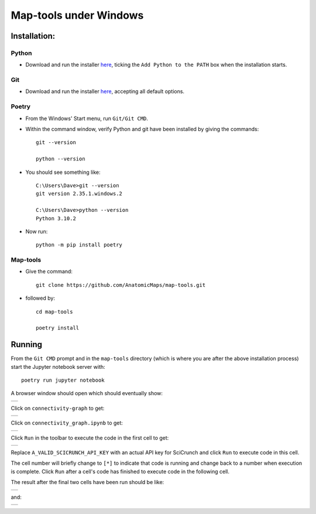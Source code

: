 =======================
Map-tools under Windows
=======================

Installation:
=============

Python
------

- Download and run the installer `here <https://www.python.org/ftp/python/3.10.2/python-3.10.2-amd64.exe>`_, ticking the ``Add Python to the PATH`` box when the installation starts.

Git
---

- Download and run the installer `here <https://github.com/git-for-windows/git/releases/download/v2.35.1.windows.2/Git-2.35.1.2-64-bit.exe>`_, accepting all default options.

Poetry
------

- From the Windows' Start menu, run ``Git/Git CMD``.

- Within the command window, verify Python and git have been installed by giving the commands::

   git --version

   python --version

- You should see something like::

   C:\Users\Dave>git --version
   git version 2.35.1.windows.2

   C:\Users\Dave>python --version
   Python 3.10.2

- Now run::

   python -m pip install poetry

Map-tools
---------

- Give the command::

   git clone https://github.com/AnatomicMaps/map-tools.git

- followed by::

   cd map-tools

   poetry install

Running
=======

From the ``Git CMD`` prompt and in the ``map-tools`` directory (which is where you are after the above installation process) start the Jupyter notebook server with::

   poetry run jupyter notebook

A browser window should open which should eventually show:

.. list-table::
   :widths: 100
   :header-rows: 0

   * - .. image:: images/jupyter_1.png

Click on ``connectivity-graph`` to get:

.. list-table::
   :widths: 100
   :header-rows: 0

   * - .. image:: images/jupyter_2.png

Click on ``connectivity_graph.ipynb`` to get:

.. list-table::
   :widths: 100
   :header-rows: 0

   * - .. image:: images/jupyter_3.png

Click ``Run`` in the toolbar to execute the code in the first cell to get:

.. list-table::
   :widths: 100
   :header-rows: 0

   * - .. image:: images/jupyter_4.png

Replace ``A_VALID_SCICRUNCH_API_KEY`` with an actual API key for SciCrunch and click ``Run`` to execute code in this cell.

The cell number will briefly change to ``[*]`` to indicate that code is running and change back to a number when execution is complete. Click ``Run`` after a cell's code has finished to execute code in the following cell.

The result after the final two cells have been run should be like:

.. list-table::
   :widths: 100
   :header-rows: 0

   * - .. image:: images/jupyter_5.png

and:

.. list-table::
   :widths: 100
   :header-rows: 0

   * - .. image:: images/jupyter_6.png

